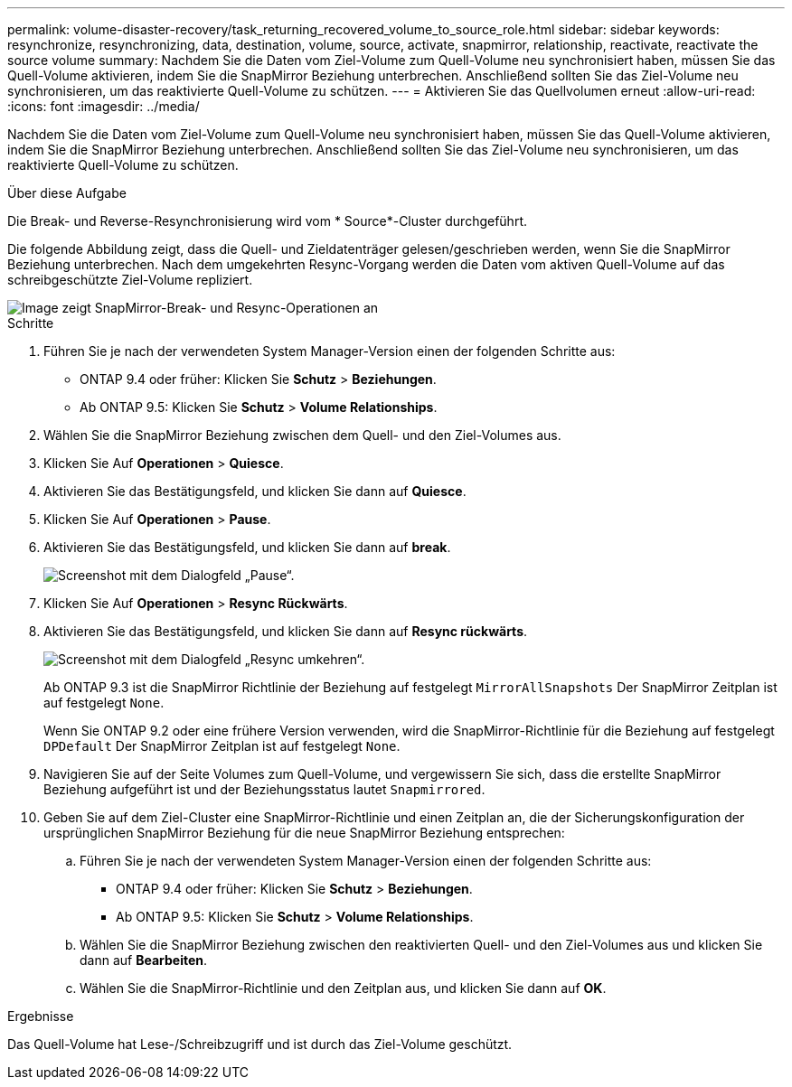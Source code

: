 ---
permalink: volume-disaster-recovery/task_returning_recovered_volume_to_source_role.html 
sidebar: sidebar 
keywords: resynchronize, resynchronizing, data, destination, volume, source, activate, snapmirror, relationship, reactivate, reactivate the source volume 
summary: Nachdem Sie die Daten vom Ziel-Volume zum Quell-Volume neu synchronisiert haben, müssen Sie das Quell-Volume aktivieren, indem Sie die SnapMirror Beziehung unterbrechen. Anschließend sollten Sie das Ziel-Volume neu synchronisieren, um das reaktivierte Quell-Volume zu schützen. 
---
= Aktivieren Sie das Quellvolumen erneut
:allow-uri-read: 
:icons: font
:imagesdir: ../media/


[role="lead"]
Nachdem Sie die Daten vom Ziel-Volume zum Quell-Volume neu synchronisiert haben, müssen Sie das Quell-Volume aktivieren, indem Sie die SnapMirror Beziehung unterbrechen. Anschließend sollten Sie das Ziel-Volume neu synchronisieren, um das reaktivierte Quell-Volume zu schützen.

.Über diese Aufgabe
Die Break- und Reverse-Resynchronisierung wird vom * Source*-Cluster durchgeführt.

Die folgende Abbildung zeigt, dass die Quell- und Zieldatenträger gelesen/geschrieben werden, wenn Sie die SnapMirror Beziehung unterbrechen. Nach dem umgekehrten Resync-Vorgang werden die Daten vom aktiven Quell-Volume auf das schreibgeschützte Ziel-Volume repliziert.

image::../media/reactivatng_source.gif[Image zeigt SnapMirror-Break- und Resync-Operationen an]

.Schritte
. Führen Sie je nach der verwendeten System Manager-Version einen der folgenden Schritte aus:
+
** ONTAP 9.4 oder früher: Klicken Sie *Schutz* > *Beziehungen*.
** Ab ONTAP 9.5: Klicken Sie *Schutz* > *Volume Relationships*.


. Wählen Sie die SnapMirror Beziehung zwischen dem Quell- und den Ziel-Volumes aus.
. Klicken Sie Auf *Operationen* > *Quiesce*.
. Aktivieren Sie das Bestätigungsfeld, und klicken Sie dann auf *Quiesce*.
. Klicken Sie Auf *Operationen* > *Pause*.
. Aktivieren Sie das Bestätigungsfeld, und klicken Sie dann auf *break*.
+
image::../media/snapmirror_return_break.gif[Screenshot mit dem Dialogfeld „Pause“.]

. Klicken Sie Auf *Operationen* > *Resync Rückwärts*.
. Aktivieren Sie das Bestätigungsfeld, und klicken Sie dann auf *Resync rückwärts*.
+
image::../media/snapmirror_return_reverse_resync.gif[Screenshot mit dem Dialogfeld „Resync umkehren“.]

+
Ab ONTAP 9.3 ist die SnapMirror Richtlinie der Beziehung auf festgelegt `MirrorAllSnapshots` Der SnapMirror Zeitplan ist auf festgelegt `None`.

+
Wenn Sie ONTAP 9.2 oder eine frühere Version verwenden, wird die SnapMirror-Richtlinie für die Beziehung auf festgelegt `DPDefault` Der SnapMirror Zeitplan ist auf festgelegt `None`.

. Navigieren Sie auf der Seite Volumes zum Quell-Volume, und vergewissern Sie sich, dass die erstellte SnapMirror Beziehung aufgeführt ist und der Beziehungsstatus lautet `Snapmirrored`.
. Geben Sie auf dem Ziel-Cluster eine SnapMirror-Richtlinie und einen Zeitplan an, die der Sicherungskonfiguration der ursprünglichen SnapMirror Beziehung für die neue SnapMirror Beziehung entsprechen:
+
.. Führen Sie je nach der verwendeten System Manager-Version einen der folgenden Schritte aus:
+
*** ONTAP 9.4 oder früher: Klicken Sie *Schutz* > *Beziehungen*.
*** Ab ONTAP 9.5: Klicken Sie *Schutz* > *Volume Relationships*.


.. Wählen Sie die SnapMirror Beziehung zwischen den reaktivierten Quell- und den Ziel-Volumes aus und klicken Sie dann auf *Bearbeiten*.
.. Wählen Sie die SnapMirror-Richtlinie und den Zeitplan aus, und klicken Sie dann auf *OK*.




.Ergebnisse
Das Quell-Volume hat Lese-/Schreibzugriff und ist durch das Ziel-Volume geschützt.
